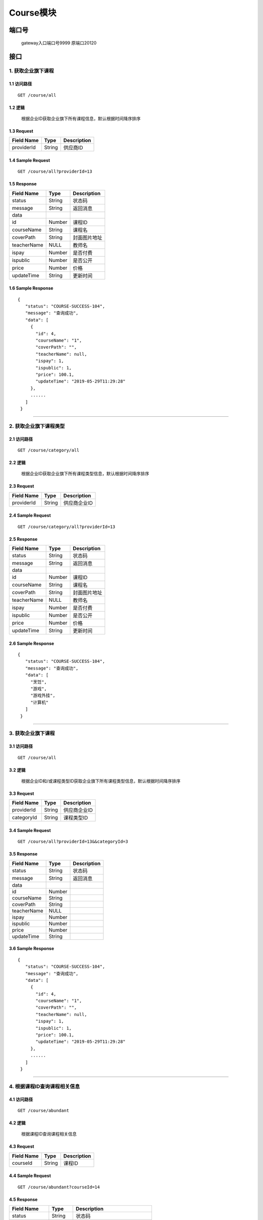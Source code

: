 Course模块
===============

端口号
-----------
 gateway入口端口号9999
 原端口20120

接口
--------

1. 获取企业旗下课程
^^^^^^^^^^^^^^^^^^^^^^^^^^^^^^^^^^^^^^^^^^

1.1 访问路径
>>>>>>>>>>>>>>>>>>>>>>>>>>>>>>>>>>>>>>>>>>>>>>>>>>>>
::

    GET /course/all

1.2 逻辑
>>>>>>>>>>>>>>>>>>>>>>>>>>>>>>>>>>>>>>>>>>>>>>>>>>>>

 根据企业ID获取企业旗下所有课程信息，默认根据时间降序排序

1.3 Request
>>>>>>>>>>>>>>>>>>>>>>>>>>>>>>>>>>>>>>>>>>>>>>>>>>>>
=============== =============== =============================================
  Field Name         Type                        Description
=============== =============== =============================================
  providerId        String                      供应商ID
=============== =============== =============================================

1.4 Sample Request
>>>>>>>>>>>>>>>>>>>>>>>>>>>>>>>>>>>>>>>>>>>>>>>>>>>>
::

    GET /course/all?providerId=13

1.5 Response
>>>>>>>>>>>>>>>>>>>>>>>>>>>>>>>>>>>>>>>>>>>>>>>>>>>>
=============== =============== =============================================
  Field Name         Type                        Description
=============== =============== =============================================
    status          String                           状态码
--------------- --------------- ---------------------------------------------
    message         String                          返回消息
--------------- --------------- ---------------------------------------------
     data
--------------- --------------- ---------------------------------------------
      id            Number                          课程ID
--------------- --------------- ---------------------------------------------
  courseName        String                          课程名
--------------- --------------- ---------------------------------------------
   coverPath        String                         封面图片地址
--------------- --------------- ---------------------------------------------
  teacherName        NULL                          教师名
--------------- --------------- ---------------------------------------------
     ispay          Number                        是否付费
--------------- --------------- ---------------------------------------------
   ispublic         Number                         是否公开
--------------- --------------- ---------------------------------------------
     price          Number                           价格
--------------- --------------- ---------------------------------------------
  updateTime        String                        更新时间
=============== =============== =============================================

1.6 Sample Response
>>>>>>>>>>>>>>>>>>>>>>>>>>>>>>>>>>>>>>>>>>>>>>>>>>>>
::

   {
      "status": "COURSE-SUCCESS-104",
      "message": "查询成功",
      "data": [
        {
          "id": 4,
          "courseName": "1",
          "coverPath": "",
          "teacherName": null,
          "ispay": 1,
          "ispublic": 1,
          "price": 100.1,
          "updateTime": "2019-05-29T11:29:28"
        },
        ......
      ]
    }

---------------------------------------------

2. 获取企业旗下课程类型
^^^^^^^^^^^^^^^^^^^^^^^^^^^^^^^^^^^^^^^^^^

2.1 访问路径
>>>>>>>>>>>>>>>>>>>>>>>>>>>>>>>>>>>>>>>>>>>>>>>>>>>>
::

 GET /course/category/all

2.2 逻辑
>>>>>>>>>>>>>>>>>>>>>>>>>>>>>>>>>>>>>>>>>>>>>>>>>>>>

 根据企业ID获取企业旗下所有课程类型信息，默认根据时间降序排序

2.3 Request
>>>>>>>>>>>>>>>>>>>>>>>>>>>>>>>>>>>>>>>>>>>>>>>>>>>>
=============== =============== =============================================
  Field Name         Type                        Description
=============== =============== =============================================
  providerId        String                        供应商企业ID
=============== =============== =============================================

2.4 Sample Request
>>>>>>>>>>>>>>>>>>>>>>>>>>>>>>>>>>>>>>>>>>>>>>>>>>>>
::

    GET /course/category/all?providerId=13

2.5 Response
>>>>>>>>>>>>>>>>>>>>>>>>>>>>>>>>>>>>>>>>>>>>>>>>>>>>
=============== =============== =============================================
  Field Name         Type                        Description
=============== =============== =============================================
    status          String                           状态码
--------------- --------------- ---------------------------------------------
    message         String                          返回消息
--------------- --------------- ---------------------------------------------
     data
--------------- --------------- ---------------------------------------------
      id            Number                          课程ID
--------------- --------------- ---------------------------------------------
  courseName        String                          课程名
--------------- --------------- ---------------------------------------------
   coverPath        String                         封面图片地址
--------------- --------------- ---------------------------------------------
  teacherName        NULL                          教师名
--------------- --------------- ---------------------------------------------
     ispay          Number                        是否付费
--------------- --------------- ---------------------------------------------
   ispublic         Number                         是否公开
--------------- --------------- ---------------------------------------------
     price          Number                           价格
--------------- --------------- ---------------------------------------------
  updateTime        String                        更新时间
=============== =============== =============================================

2.6 Sample Response
>>>>>>>>>>>>>>>>>>>>>>>>>>>>>>>>>>>>>>>>>>>>>>>>>>>>
::

   {
      "status": "COURSE-SUCCESS-104",
      "message": "查询成功",
      "data": [
        "烹饪",
        "游戏",
        "游戏外挂",
        "计算机"
      ]
    }

---------------------------------------------

3. 获取企业旗下课程
^^^^^^^^^^^^^^^^^^^^^^^^^^^^^^^^^^^^^^^^^^

3.1 访问路径
>>>>>>>>>>>>>>>>>>>>>>>>>>>>>>>>>>>>>>>>>>>>>>>>>>>>
::

 GET /course/all

3.2 逻辑
>>>>>>>>>>>>>>>>>>>>>>>>>>>>>>>>>>>>>>>>>>>>>>>>>>>>

 根据企业ID和/或课程类型ID获取企业旗下所有课程类型信息，默认根据时间降序排序

3.3 Request
>>>>>>>>>>>>>>>>>>>>>>>>>>>>>>>>>>>>>>>>>>>>>>>>>>>>
=============== =============== =============================================
  Field Name         Type                        Description
=============== =============== =============================================
  providerId        String                       供应商企业ID
--------------- --------------- ---------------------------------------------
  categoryId        String                       课程类型ID
=============== =============== =============================================

3.4 Sample Request
>>>>>>>>>>>>>>>>>>>>>>>>>>>>>>>>>>>>>>>>>>>>>>>>>>>>
::

    GET /course/all?providerId=13&&categoryId=3

3.5 Response
>>>>>>>>>>>>>>>>>>>>>>>>>>>>>>>>>>>>>>>>>>>>>>>>>>>>
=============== =============== =============================================
  Field Name         Type                        Description
=============== =============== =============================================
    status          String                           状态码
--------------- --------------- ---------------------------------------------
    message         String                          返回消息
--------------- --------------- ---------------------------------------------
     data
--------------- --------------- ---------------------------------------------
      id            Number
--------------- --------------- ---------------------------------------------
  courseName        String
--------------- --------------- ---------------------------------------------
   coverPath        String
--------------- --------------- ---------------------------------------------
  teacherName        NULL
--------------- --------------- ---------------------------------------------
     ispay          Number
--------------- --------------- ---------------------------------------------
   ispublic         Number
--------------- --------------- ---------------------------------------------
     price          Number
--------------- --------------- ---------------------------------------------
  updateTime        String
=============== =============== =============================================

3.6 Sample Response
>>>>>>>>>>>>>>>>>>>>>>>>>>>>>>>>>>>>>>>>>>>>>>>>>>>>
::

   {
      "status": "COURSE-SUCCESS-104",
      "message": "查询成功",
      "data": [
        {
          "id": 4,
          "courseName": "1",
          "coverPath": "",
          "teacherName": null,
          "ispay": 1,
          "ispublic": 1,
          "price": 100.1,
          "updateTime": "2019-05-29T11:29:28"
        },
        ......
      ]
    }

---------------------------------------------

4. 根据课程ID查询课程相关信息
^^^^^^^^^^^^^^^^^^^^^^^^^^^^^^^^^^^^^^^^^^

4.1 访问路径
>>>>>>>>>>>>>>>>>>>>>>>>>>>>>>>>>>>>>>>>>>>>>>>>>>>>
::

 GET /course/abundant

4.2 逻辑
>>>>>>>>>>>>>>>>>>>>>>>>>>>>>>>>>>>>>>>>>>>>>>>>>>>>

 根据课程ID查询课程相关信息

4.3 Request
>>>>>>>>>>>>>>>>>>>>>>>>>>>>>>>>>>>>>>>>>>>>>>>>>>>>
=============== =============== =============================================
  Field Name         Type                        Description
=============== =============== =============================================
   courseId         String                        课程ID
=============== =============== =============================================

4.4 Sample Request
>>>>>>>>>>>>>>>>>>>>>>>>>>>>>>>>>>>>>>>>>>>>>>>>>>>>
::

    GET /course/abundant?courseId=14

4.5 Response
>>>>>>>>>>>>>>>>>>>>>>>>>>>>>>>>>>>>>>>>>>>>>>>>>>>>
=============== =============== =============================================
  Field Name         Type                        Description
=============== =============== =============================================
    status          String                           状态码
--------------- --------------- ---------------------------------------------
    message         String                          返回消息
--------------- --------------- ---------------------------------------------
     data
--------------- --------------- ---------------------------------------------
      id            Number                          课程ID
--------------- --------------- ---------------------------------------------
  courseName        String                          课程名
--------------- --------------- ---------------------------------------------
  providerId        Number                        供应商企业ID
--------------- --------------- ---------------------------------------------
    typeId          Number                     种类ID，对应种类名
--------------- --------------- ---------------------------------------------
  categoryId        Number                     类型ID，对应类型名
--------------- --------------- ---------------------------------------------
  description       String                       课程描述
--------------- --------------- ---------------------------------------------
   coverPath        String                      封面图片地址
--------------- --------------- ---------------------------------------------
   teacherId        Number                     教师ID,对应教师名
--------------- --------------- ---------------------------------------------
     ispay          Number               是否需要付费 0 否  1 是
--------------- --------------- ---------------------------------------------
   ispublic         Number               是否公开   0 否  1 是
--------------- --------------- ---------------------------------------------
     price          Number                       价格
--------------- --------------- ---------------------------------------------
  createTime        String                     创建时间
--------------- --------------- ---------------------------------------------
  updateTime        String                    更新时间
--------------- --------------- ---------------------------------------------
 operatorUser       Number                     最后操作者ID
--------------- --------------- ---------------------------------------------
   delStatus        Number                     删除状态
--------------- --------------- ---------------------------------------------
 categoryName       String                        课程类型名
--------------- --------------- ---------------------------------------------
   typeName         String              课程种类名，暂时包括音频和视频
--------------- --------------- ---------------------------------------------
  teacherName       String                         教师名
=============== =============== =============================================

4.6 Sample Response
>>>>>>>>>>>>>>>>>>>>>>>>>>>>>>>>>>>>>>>>>>>>>>>>>>>>
::

   {
      "status": "COURSE-SUCCESS-104",
      "message": "查询成功",
      "data": {
        "id": 14,
        "courseName": "d2",
        "providerId": 12,
        "typeId": 1,
        "categoryId": 3,
        "description": "asdgsag",
        "coverPath": "348e43fd4fadaeed53b3e50c3e9d1d48.jpg:/attached/image/20190529/20190529142259_5SpN.jpg",
        "teacherId": 1408,
        "ispay": 0,
        "ispublic": 1,
        "price": 0,
        "createTime": "2019-05-29T14:23:13",
        "updateTime": "2019-05-29T14:23:13",
        "operatorUser": 0,
        "delStatus": 2,
        "categoryName": "烹饪",
        "typeName": "音频",
        "teacherName": "小明老师"
      }
    }

---------------------------------------------


